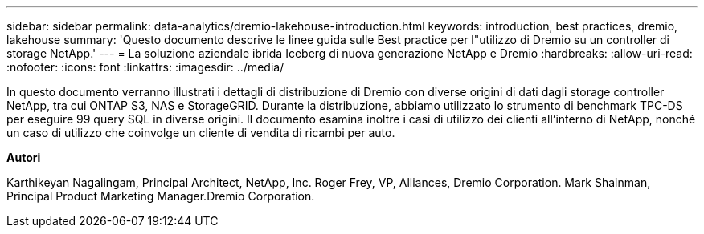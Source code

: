 ---
sidebar: sidebar 
permalink: data-analytics/dremio-lakehouse-introduction.html 
keywords: introduction, best practices, dremio, lakehouse 
summary: 'Questo documento descrive le linee guida sulle Best practice per l"utilizzo di Dremio su un controller di storage NetApp.' 
---
= La soluzione aziendale ibrida Iceberg di nuova generazione NetApp e Dremio
:hardbreaks:
:allow-uri-read: 
:nofooter: 
:icons: font
:linkattrs: 
:imagesdir: ../media/


[role="lead"]
In questo documento verranno illustrati i dettagli di distribuzione di Dremio con diverse origini di dati dagli storage controller NetApp, tra cui ONTAP S3, NAS e StorageGRID. Durante la distribuzione, abbiamo utilizzato lo strumento di benchmark TPC-DS per eseguire 99 query SQL in diverse origini. Il documento esamina inoltre i casi di utilizzo dei clienti all'interno di NetApp, nonché un caso di utilizzo che coinvolge un cliente di vendita di ricambi per auto.

*Autori*

Karthikeyan Nagalingam, Principal Architect, NetApp, Inc. Roger Frey, VP, Alliances, Dremio Corporation. Mark Shainman, Principal Product Marketing Manager.Dremio Corporation.
